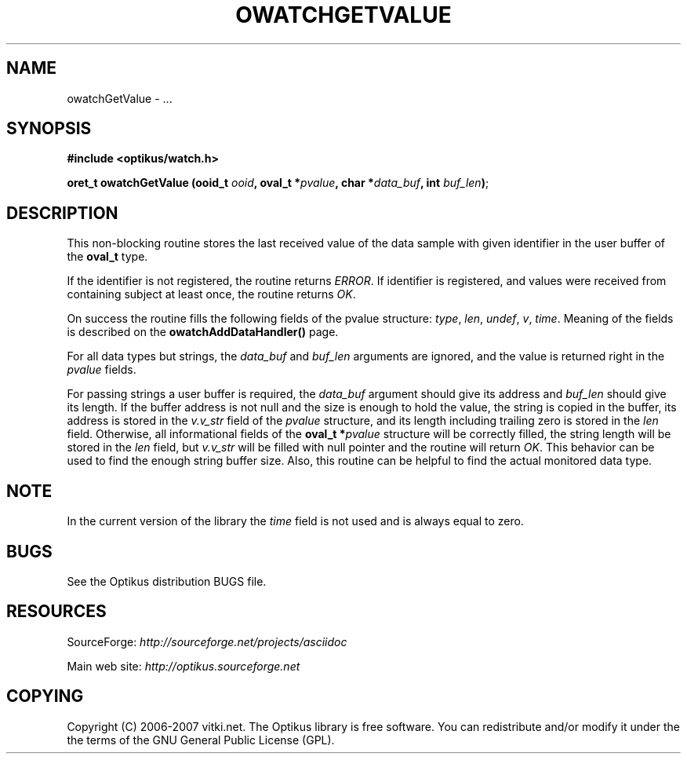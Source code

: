 .\" ** You probably do not want to edit this file directly **
.\" It was generated using the DocBook XSL Stylesheets (version 1.69.1).
.\" Instead of manually editing it, you probably should edit the DocBook XML
.\" source for it and then use the DocBook XSL Stylesheets to regenerate it.
.TH "OWATCHGETVALUE" "3" "12/17/2006" "" ""
.\" disable hyphenation
.nh
.\" disable justification (adjust text to left margin only)
.ad l
.SH "NAME"
owatchGetValue \- ...
.SH "SYNOPSIS"
\fB#include <optikus/watch.h>\fR
.sp
\fBoret_t owatchGetValue (ooid_t \fR\fB\fIooid\fR\fR\fB, oval_t *\fR\fB\fIpvalue\fR\fR\fB, char *\fR\fB\fIdata_buf\fR\fR\fB, int \fR\fB\fIbuf_len\fR\fR\fB)\fR;
.sp
.SH "DESCRIPTION"
This non\-blocking routine stores the last received value of the data sample with given identifier in the user buffer of the \fBoval_t\fR type.
.sp
If the identifier is not registered, the routine returns \fIERROR\fR. If identifier is registered, and values were received from containing subject at least once, the routine returns \fIOK\fR.
.sp
On success the routine fills the following fields of the pvalue structure: \fItype\fR, \fIlen\fR, \fIundef\fR, \fIv\fR, \fItime\fR. Meaning of the fields is described on the \fBowatchAddDataHandler()\fR page.
.sp
For all data types but strings, the \fIdata_buf\fR and \fIbuf_len\fR arguments are ignored, and the value is returned right in the \fIpvalue\fR fields.
.sp
For passing strings a user buffer is required, the \fIdata_buf\fR argument should give its address and \fIbuf_len\fR should give its length. If the buffer address is not null and the size is enough to hold the value, the string is copied in the buffer, its address is stored in the \fIv.v_str\fR field of the \fIpvalue\fR structure, and its length including trailing zero is stored in the \fIlen\fR field. Otherwise, all informational fields of the \fBoval_t *\fR\fB\fIpvalue\fR\fR structure will be correctly filled, the string length will be stored in the \fIlen\fR field, but \fIv.v_str\fR will be filled with null pointer and the routine will return \fIOK\fR. This behavior can be used to find the enough string buffer size. Also, this routine can be helpful to find the actual monitored data type.
.sp
.SH "NOTE"
In the current version of the library the \fItime\fR field is not used and is always equal to zero.
.sp
.SH "BUGS"
See the Optikus distribution BUGS file.
.sp
.SH "RESOURCES"
SourceForge: \fIhttp://sourceforge.net/projects/asciidoc\fR
.sp
Main web site: \fIhttp://optikus.sourceforge.net\fR
.sp
.SH "COPYING"
Copyright (C) 2006\-2007 vitki.net. The Optikus library is free software. You can redistribute and/or modify it under the the terms of the GNU General Public License (GPL).
.sp
